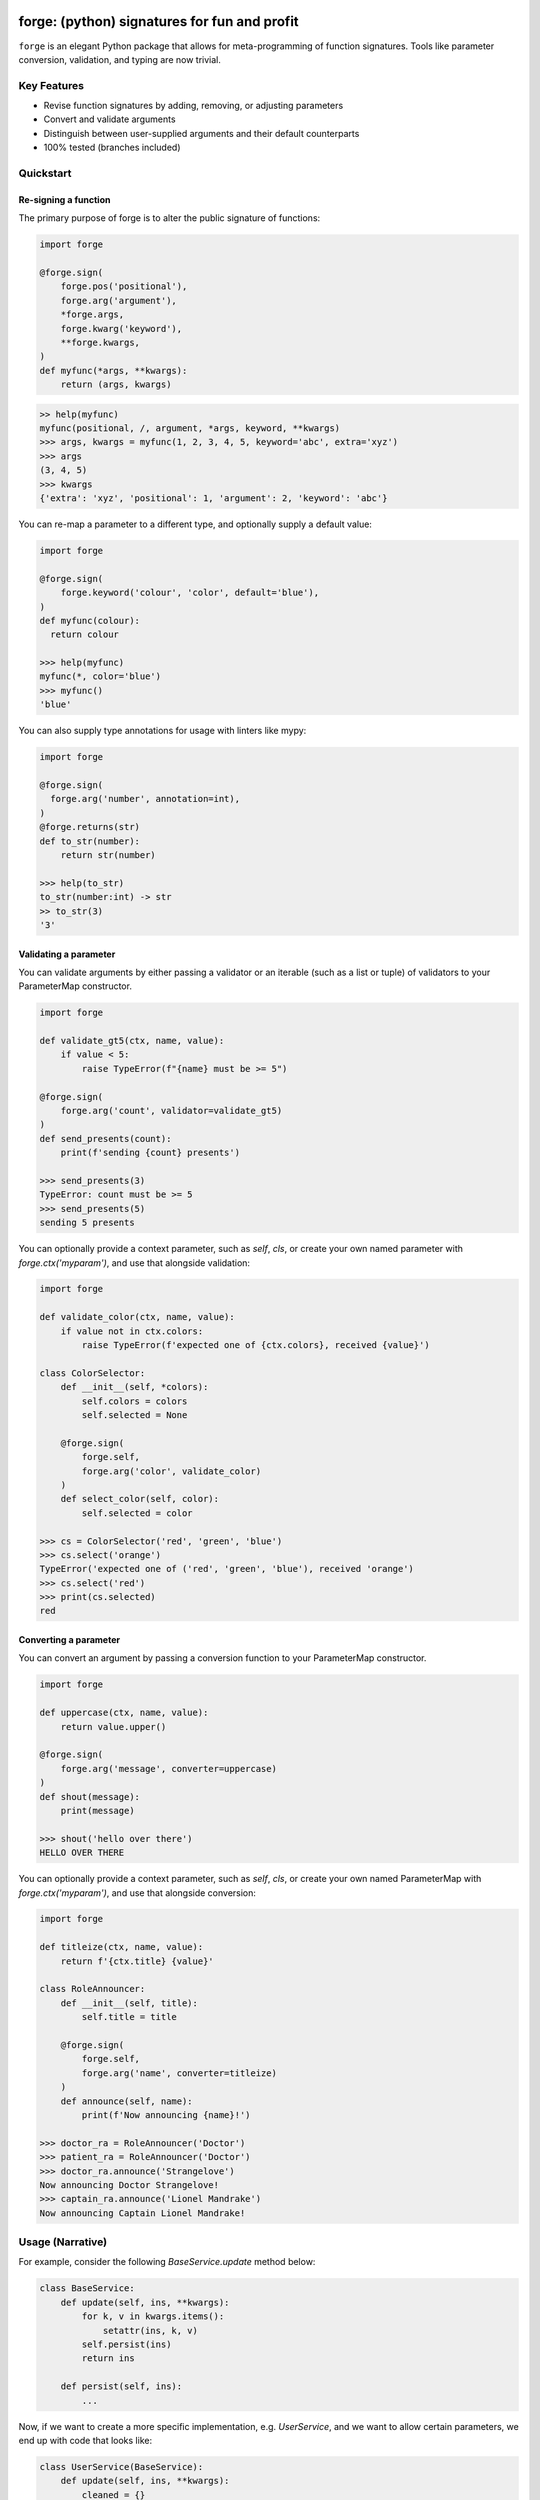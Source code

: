 .. image:: https://raw.githubusercontent.com/dfee/forge/blob/master/docs/_static/logo.png
   :alt: forge logo

============================================
forge: (python) signatures for fun and profit
============================================

``forge`` is an elegant Python package that allows for meta-programming of function signatures. Tools like parameter conversion, validation, and typing are now trivial.


Key Features
===========================
- Revise function signatures by adding, removing, or adjusting parameters
- Convert and validate arguments
- Distinguish between user-supplied arguments and their default counterparts
- 100% tested (branches included)

Quickstart
==========

Re-signing a function
---------------------

The primary purpose of forge is to alter the public signature of functions:

.. code-block:: python

  import forge

  @forge.sign(
      forge.pos('positional'),
      forge.arg('argument'),
      *forge.args,
      forge.kwarg('keyword'),
      **forge.kwargs,
  )
  def myfunc(*args, **kwargs):
      return (args, kwargs)

.. code-block:: python

  >> help(myfunc)
  myfunc(positional, /, argument, *args, keyword, **kwargs)
  >>> args, kwargs = myfunc(1, 2, 3, 4, 5, keyword='abc', extra='xyz')
  >>> args
  (3, 4, 5)
  >>> kwargs
  {'extra': 'xyz', 'positional': 1, 'argument': 2, 'keyword': 'abc'}

You can re-map a parameter to a different type, and optionally supply a default value:

.. code-block:: python

  import forge

  @forge.sign(
      forge.keyword('colour', 'color', default='blue'),
  )
  def myfunc(colour):
    return colour

  >>> help(myfunc)
  myfunc(*, color='blue')
  >>> myfunc()
  'blue'

You can also supply type annotations for usage with linters like mypy:

.. code-block:: python

  import forge

  @forge.sign(
    forge.arg('number', annotation=int),
  )
  @forge.returns(str)
  def to_str(number):
      return str(number)

  >>> help(to_str)
  to_str(number:int) -> str
  >> to_str(3)
  '3'


Validating a parameter
----------------------

You can validate arguments by either passing a validator or an iterable (such as a list or tuple) of validators to your ParameterMap constructor.

.. code-block:: python

  import forge

  def validate_gt5(ctx, name, value):
      if value < 5:
          raise TypeError(f"{name} must be >= 5")

  @forge.sign(
      forge.arg('count', validator=validate_gt5)
  )
  def send_presents(count):
      print(f'sending {count} presents')

  >>> send_presents(3)
  TypeError: count must be >= 5
  >>> send_presents(5)
  sending 5 presents

You can optionally provide a context parameter, such as `self`, `cls`, or create your own named parameter with `forge.ctx('myparam')`, and use that alongside validation:

.. code-block:: python

  import forge

  def validate_color(ctx, name, value):
      if value not in ctx.colors:
          raise TypeError(f'expected one of {ctx.colors}, received {value}')

  class ColorSelector:
      def __init__(self, *colors):
          self.colors = colors
          self.selected = None

      @forge.sign(
          forge.self,
          forge.arg('color', validate_color)
      )
      def select_color(self, color):
          self.selected = color

  >>> cs = ColorSelector('red', 'green', 'blue')
  >>> cs.select('orange')
  TypeError('expected one of ('red', 'green', 'blue'), received 'orange')
  >>> cs.select('red')
  >>> print(cs.selected)
  red


Converting a parameter
----------------------

You can convert an argument by passing a conversion function to your ParameterMap constructor.

.. code-block:: python

  import forge

  def uppercase(ctx, name, value):
      return value.upper()

  @forge.sign(
      forge.arg('message', converter=uppercase)
  )
  def shout(message):
      print(message)

  >>> shout('hello over there')
  HELLO OVER THERE

You can optionally provide a context parameter, such as `self`, `cls`, or create your own named ParameterMap with `forge.ctx('myparam')`, and use that alongside conversion:

.. code-block:: python

  import forge

  def titleize(ctx, name, value):
      return f'{ctx.title} {value}'

  class RoleAnnouncer:
      def __init__(self, title):
          self.title = title

      @forge.sign(
          forge.self,
          forge.arg('name', converter=titleize)
      )
      def announce(self, name):
          print(f'Now announcing {name}!')

  >>> doctor_ra = RoleAnnouncer('Doctor')
  >>> patient_ra = RoleAnnouncer('Doctor')
  >>> doctor_ra.announce('Strangelove')
  Now announcing Doctor Strangelove!
  >>> captain_ra.announce('Lionel Mandrake')
  Now announcing Captain Lionel Mandrake!


Usage (Narrative)
=================
For example, consider the following `BaseService.update` method below:

.. code-block:: python

  class BaseService:
      def update(self, ins, **kwargs):
          for k, v in kwargs.items():
              setattr(ins, k, v)
          self.persist(ins)
          return ins

      def persist(self, ins):
          ...

Now, if we want to create a more specific implementation, e.g. `UserService`, and we want to allow certain parameters, we end up with code that looks like:

.. code-block:: python

  class UserService(BaseService):
      def update(self, ins, **kwargs):
          cleaned = {}
          if 'email_address' in kwargs:
              email_address = kwargs['email_address']
              if not re.search(r'\w+@\w+\.\w+', kwargs['email_address']):
                  raise TypeError('Email address doesn't conform to pattern')
              cleaned['email_address'] = kwargs['email_address']
          if 'name' in kwargs:
              cleaned['name'] = kwargs['name'].title()
          if 'manager' in kwargs:
              cleaned['manager'] = manager
          return super().update(ins, **cleaned)

This `update` method is nice enough, except that the signature doesn't exactly describe what parameters are accepted. Upon inspection (using `help(UserService.update`) we find out that the method takes two parameters: `self` and a variable-keyword argument `kwargs`. Is `profile_picture` accepted? NO! How about `password`? Absolutely not! There are special methods for those.

.. code-block:: python

  class UserService(BaseService):
      def update(self, ins, **kwargs):
          ...

      def set_password(self, ins, newpass):
          ...

      def set_profile_picture(self, ins, *, image_url=None, image_buf=None):
          ...

      def create(self, **kwargs):
          # and, what parameters would this take?
          # do we duplicate our validation code? our unit-tests?
          ...

So, we realize now that we need to do parameter conversion and validation in multiple places, so we need to extract that logic:

.. code-block:: python

  def validate_email_address(email_address):
    if not re.search(r'\w+@\w+\.\w+', kwargs['email_address']):
        raise TypeError('Email address doesn't conform to pattern')

  def convert_name(name):
      return name.title()

  class UserService(BaseService):
      def update(self, ins, **kwargs):
          cleaned = {}
          if 'email_address' in kwargs:
              validate_email_address(email_address)
              cleaned['email_address'] = kwargs['email_address']
          if 'name' in kwargs:
              cleaned['name'] = convert_name(kwargs['name])
          if 'manager' in kwargs:
              cleaned['manager'] = kwargs['manager']
          return super().update(ins, **cleaned)

      def create(self, ins, **kwargs):
          cleaned = {}
          ... # validate, convert as above
          return super().create(**kwargs)

Now, we're faced with the problem that our method still doesn't describe to a user what parameters it takes. Open up your python interpreter, and type `help(UserService.update)`.

Now, we can naively solve this problem by naming the parameters:

.. code-block:: python

  class UserService(BaseService):
      def update(self, *, email_address=None, name=None, manager=None):
          cleaned = {}
          if email_address is not None:
              validate_email_address(email_address)
              cleaned['email_address'] = email_address
          if name is not None:
              cleaned['name'] = convert_name(name)
          if manager is not None:
              cleaned['manager'] = manager
          return super().update(ins, **kwargs)

So now, our method signature adequately describes what parameters `UserService.update` takes. Except, what if a user actually becomes self-employed and no-longer has a manager. We've lost the ability to *unset* attributes, as our code can't distinguish between what arguments were provided as `None` by the user, and which arguments are `None` by default:

.. code-block:: python

  >>> user_service.update(newly_self_employed_user, manager=None)
  <User: name=Jane Doe, email_address=jane@janedoe.com, manager=Evil Bob>
  >>> # why can't Jane escape? why?!

Enter `forge`: to escape from the problems we faced above, namely the paradox of having a well defined signature impeding usage, we can use `forge`:

.. code-block:: python

  import forge

  class UserService(BaseService):
      @forge.sign(
          forge.self,
          forge.arg('ins'),
          email_address=forge.kwarg(validator=validate_email_address),
          name=forge.kwarg(converter=convert_name),
          manager=forge.kwarg(default=void),
      )
      def update(self, ins, **kwargs):
          return super().update(self, ins, **forge.devoid(**kwargs))

Reusing parameters across multiple functions isn't difficult, either:

.. code-block:: python

  import forge

  class UserService(BaseService):
      params = {
        'ins': forge.arg('ins'),
        'email_address': forge.kwarg(
            'email_address',
            validator=validate_email_address,
        ),
        'name': forge.kwarg('name', converter=convert_name),
        'manager': forge.kwarg('manager', default=void),
        'password': forge.kwarg(
            'password',
            validator=validate_password,
            converter=convert_password,
        ),
      }

      @forge.sign(
          forge.self,
          params['ins'],
          params['email_address'],
          params['name'],
          params['manager'],
      )
      def update(self, ins, **kwargs):
          return super().update(self, ins, **forge.devoid(**kwargs))

      @forge.sign(
          forge.self,
          params['password'],
          params['email_address'],
          params['name'],
          params['manager'].replace(default='Evil Bob'),
      )
      def create(self, **kwargs):
          return super().create(self, **forge.devoid(**kwargs))

      @forge.sign(
          forge.self,
          params['ins'],
          params['password'],
      )
      def set_password(self, ins, password):
          ins.password = password
          self.persist(ins)
          logout_user_from_active_sessions(ins)

And, if you are inspecting the method, what do you see?

.. code-block:: python

  >>> help(UserService.update)
  update(self, *, email_address=<void>, name=<void>, manager=<void>)

We've isolated parameter level validation and conversion, reducing boilerplate logic significantly, and our methods have meaningful signatures. Therefore, our code is easier to reason about and test, and developers who use are code can spend more time in their IDE or REPL environment than cross-referencing which parameters are available for a particular method.

So go on, `forge` some (function) signatures for fun and profit.


Advanced Usage
==============
You can use the `forge.Forger` class directly, which is very useful when you're decorating functions and want to side-load certain parameters.

Typically, the code we use today, looks like this:

.. code-block:: python

  import functools
  from types import SimpleNamespace

  class Context(SimpleNamespace):
      pass

  def get_context_from_somewhere():
      return Context()

  def add_context(func):
      @functools.wraps(func)
      def inner(*args, **kwargs):
          ctx = get_context_from_somewhere()
          return func(ctx, *args, **kwargs)
      return inner

  @add_context
  def myfunc(ctx, myparam, *, log=False):
      if log:
          print(ctx, '... with myparam: ', myparam)

  >>> myfunc(9000, log=True)
  Context() ... with myparam 9000
  >>> help(myfunc)
  mfunc(ctx, id, *, log=False)

You'll see that the function signature has preserved the `ctx` parameter, which is an implementation detail, and oughta be private to the function. If the user provides `ctx`...

.. code-block:: python

  >>> myfunc(ctx=Context(), myparam=1000)
  myfunc() got multiple values for argument 'ctx'

Users of the function aren't supposed to provide this functionality. Forge paves the way here (again).

.. code-block:: python

  import functools
  from types import SimpleNamespace

  import forge

  class Context(SimpleNamespace):
      pass

  def get_context_from_somewhere():
      return Context()

  def add_context(func):
      forger = forge.Forger.from_callable(func)
      forger.pop(0)

      @forger
      def inner(*args, **kwargs):
          ctx = get_context_from_somewhere()
          return func(ctx, *args, **kwargs)
      inner.__name__ = func.__name__
      inner.__doc__ = func.__doc__
      return inner

  @add_context
  def myfunc(ctx, myparam, *, log=False):
      if log:
          print(ctx, '... with myparam: ', myparam)

  >>> myfunc(9000, log=True)
  Context() ... with myparam:  9000
  >>> help(myfunc)
  myfunc(myparam, *, log=False)

Now, a casual user wouldn't even think to pass `ctx`.


Requirements
============

- Python >= 3.6


Author
=======

This package was conceived of and written by Devin Fee. Other contributors are listed under https://github.com/dfee/forge/graphs/contributors


License
=======

``forge`` is offered under the MIT license.


Source code
===========

The latest developer version is available in a github repository:
https://github.com/dfee/forge


Image / Meta
============
`Salvador Dali <https://en.wikipedia.org/wiki/Salvador_Dal%C3%AD>`_, a Spanish surealist artist, is infamous for allegedly forging his own work. In his latter years, it's said that he signed blank canvases and tens of thousands of sheets of lithographic paper (under duress of his guardians). In the image atop this `README`, he's seen with his pet ocelot, Babou. This image is recomposed from the original, whose metadata is below.

| **Title**: `Salvatore Dali with ocelot friend at St Regis / World Telegram & Sun photo by Roger Higgins <http://www.loc.gov/pictures/item/95513802/>`_
| **Creator(s)**: Higgins, Roger, photographer
| **Date Created/Published**: 1965.
| **Medium**: 1 photographic print.
| **Reproduction Number**: LC-USZ62-114985 (b&w film copy neg.)
| **Rights Advisory**: No copyright restriction known. Staff photographer reproduction rights transferred to Library of Congress through Instrument of Gift.
| **Call Number**: NYWTS - BIOG--Dali, Salvador--Artist <item> [P&P]
| Repository: Library of Congress Prints and Photographs Division Washington, D.C. 20540 USA